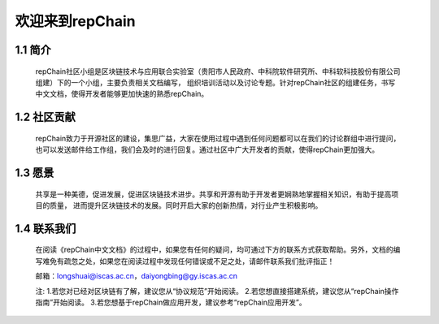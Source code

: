 ========================
欢迎来到repChain
========================

-----------------------
1.1 简介
-----------------------
	repChain社区小组是区块链技术与应用联合实验室（贵阳市人民政府、中科院软件研究所、中科软科技股份有限公司组建）下的一个小组，主要负责相关文档编写，
	组织培训活动以及讨论专题。针对repChain社区的组建任务，书写中文文档，使得开发者能够更加快速的熟悉repChain。

-----------------------
1.2 社区贡献
-----------------------
	repChain致力于开源社区的建设，集思广益，大家在使用过程中遇到任何问题都可以在我们的讨论群组中进行提问，
	也可以发送邮件给工作组，我们会及时的进行回复。通过社区中广大开发者的贡献，使得repChain更加强大。

-----------------------
1.3 愿景
-----------------------
	共享是一种美德，促进发展，促进区块链技术进步。共享和开源有助于开发者更娴熟地掌握相关知识，有助于提高项目的质量，
	进而提升区块链技术的发展。同时开启大家的创新热情，对行业产生积极影响。

-----------------
1.4 联系我们
-----------------

	在阅读《repChain中文文档》的过程中，如果您有任何的疑问，均可通过下方的联系方式获取帮助。另外，文档的编写难免有疏忽之处，如果您在阅读过程中发现任何错误或不足之处，请邮件联系我们批评指正！

	邮箱：longshuai@iscas.ac.cn，daiyongbing@gy.iscas.ac.cn

	注: 1.若您对已经对区块链有了解，建议您从“协议规范”开始阅读。										2.若您想直接搭建系统，建议您从“repChain操作指南”开始阅读。											3.若您想基于repChain做应用开发，建议参考“repChain应用开发”。
    
    
    

